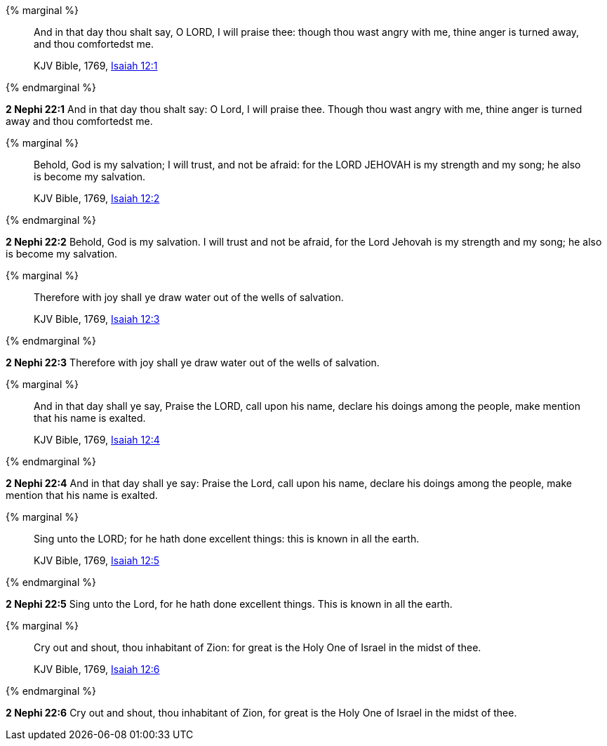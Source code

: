{% marginal %}
____
And in that day thou shalt say, O LORD, I will praise thee: though thou wast angry with me, thine anger is turned away, and thou comfortedst me.

KJV Bible, 1769, http://www.kingjamesbibleonline.org/Isaiah-Chapter-12/[Isaiah 12:1]
____
{% endmarginal %}


*2 Nephi 22:1* [yellow-background]#And in that day thou shalt say: O Lord, I will praise thee. Though thou wast angry with me, thine anger is turned away and thou comfortedst me.#

{% marginal %}
____
Behold, God is my salvation; I will trust, and not be afraid: for the LORD JEHOVAH is my strength and my song; he also is become my salvation.

KJV Bible, 1769, http://www.kingjamesbibleonline.org/Isaiah-Chapter-12/[Isaiah 12:2]
____
{% endmarginal %}


*2 Nephi 22:2* [yellow-background]#Behold, God is my salvation. I will trust and not be afraid, for the Lord Jehovah is my strength and my song; he also is become my salvation.#

{% marginal %}
____
Therefore with joy shall ye draw water out of the wells of salvation.

KJV Bible, 1769, http://www.kingjamesbibleonline.org/Isaiah-Chapter-12/[Isaiah 12:3]
____
{% endmarginal %}


*2 Nephi 22:3* [yellow-background]#Therefore with joy shall ye draw water out of the wells of salvation.#

{% marginal %}
____
And in that day shall ye say, Praise the LORD, call upon his name, declare his doings among the people, make mention that his name is exalted.

KJV Bible, 1769, http://www.kingjamesbibleonline.org/Isaiah-Chapter-12/[Isaiah 12:4]
____
{% endmarginal %}


*2 Nephi 22:4* [yellow-background]#And in that day shall ye say: Praise the Lord, call upon his name, declare his doings among the people, make mention that his name is exalted.#

{% marginal %}
____
Sing unto the LORD; for he hath done excellent things: this is known in all the earth.

KJV Bible, 1769, http://www.kingjamesbibleonline.org/Isaiah-Chapter-12/[Isaiah 12:5]
____
{% endmarginal %}


*2 Nephi 22:5* [yellow-background]#Sing unto the Lord, for he hath done excellent things. This is known in all the earth.#

{% marginal %}
____
Cry out and shout, thou inhabitant of Zion: for great is the Holy One of Israel in the midst of thee.

KJV Bible, 1769, http://www.kingjamesbibleonline.org/Isaiah-Chapter-12/[Isaiah 12:6]
____
{% endmarginal %}


*2 Nephi 22:6* [yellow-background]#Cry out and shout, thou inhabitant of Zion, for great is the Holy One of Israel in the midst of thee.#

